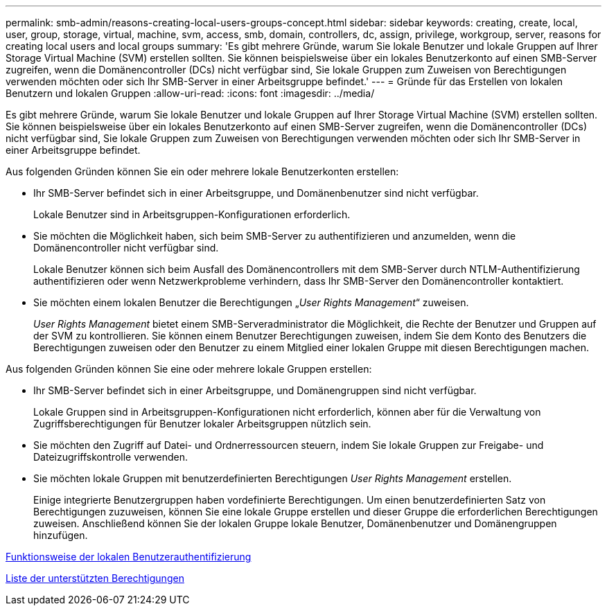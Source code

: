 ---
permalink: smb-admin/reasons-creating-local-users-groups-concept.html 
sidebar: sidebar 
keywords: creating, create, local, user, group, storage, virtual, machine, svm, access, smb, domain, controllers, dc, assign, privilege, workgroup, server, reasons for creating local users and local groups 
summary: 'Es gibt mehrere Gründe, warum Sie lokale Benutzer und lokale Gruppen auf Ihrer Storage Virtual Machine (SVM) erstellen sollten. Sie können beispielsweise über ein lokales Benutzerkonto auf einen SMB-Server zugreifen, wenn die Domänencontroller (DCs) nicht verfügbar sind, Sie lokale Gruppen zum Zuweisen von Berechtigungen verwenden möchten oder sich Ihr SMB-Server in einer Arbeitsgruppe befindet.' 
---
= Gründe für das Erstellen von lokalen Benutzern und lokalen Gruppen
:allow-uri-read: 
:icons: font
:imagesdir: ../media/


[role="lead"]
Es gibt mehrere Gründe, warum Sie lokale Benutzer und lokale Gruppen auf Ihrer Storage Virtual Machine (SVM) erstellen sollten. Sie können beispielsweise über ein lokales Benutzerkonto auf einen SMB-Server zugreifen, wenn die Domänencontroller (DCs) nicht verfügbar sind, Sie lokale Gruppen zum Zuweisen von Berechtigungen verwenden möchten oder sich Ihr SMB-Server in einer Arbeitsgruppe befindet.

Aus folgenden Gründen können Sie ein oder mehrere lokale Benutzerkonten erstellen:

* Ihr SMB-Server befindet sich in einer Arbeitsgruppe, und Domänenbenutzer sind nicht verfügbar.
+
Lokale Benutzer sind in Arbeitsgruppen-Konfigurationen erforderlich.

* Sie möchten die Möglichkeit haben, sich beim SMB-Server zu authentifizieren und anzumelden, wenn die Domänencontroller nicht verfügbar sind.
+
Lokale Benutzer können sich beim Ausfall des Domänencontrollers mit dem SMB-Server durch NTLM-Authentifizierung authentifizieren oder wenn Netzwerkprobleme verhindern, dass Ihr SMB-Server den Domänencontroller kontaktiert.

* Sie möchten einem lokalen Benutzer die Berechtigungen „_User Rights Management_“ zuweisen.
+
_User Rights Management_ bietet einem SMB-Serveradministrator die Möglichkeit, die Rechte der Benutzer und Gruppen auf der SVM zu kontrollieren. Sie können einem Benutzer Berechtigungen zuweisen, indem Sie dem Konto des Benutzers die Berechtigungen zuweisen oder den Benutzer zu einem Mitglied einer lokalen Gruppe mit diesen Berechtigungen machen.



Aus folgenden Gründen können Sie eine oder mehrere lokale Gruppen erstellen:

* Ihr SMB-Server befindet sich in einer Arbeitsgruppe, und Domänengruppen sind nicht verfügbar.
+
Lokale Gruppen sind in Arbeitsgruppen-Konfigurationen nicht erforderlich, können aber für die Verwaltung von Zugriffsberechtigungen für Benutzer lokaler Arbeitsgruppen nützlich sein.

* Sie möchten den Zugriff auf Datei- und Ordnerressourcen steuern, indem Sie lokale Gruppen zur Freigabe- und Dateizugriffskontrolle verwenden.
* Sie möchten lokale Gruppen mit benutzerdefinierten Berechtigungen _User Rights Management_ erstellen.
+
Einige integrierte Benutzergruppen haben vordefinierte Berechtigungen. Um einen benutzerdefinierten Satz von Berechtigungen zuzuweisen, können Sie eine lokale Gruppe erstellen und dieser Gruppe die erforderlichen Berechtigungen zuweisen. Anschließend können Sie der lokalen Gruppe lokale Benutzer, Domänenbenutzer und Domänengruppen hinzufügen.



xref:local-user-authentication-concept.adoc[Funktionsweise der lokalen Benutzerauthentifizierung]

xref:list-supported-privileges-reference.html[Liste der unterstützten Berechtigungen]
